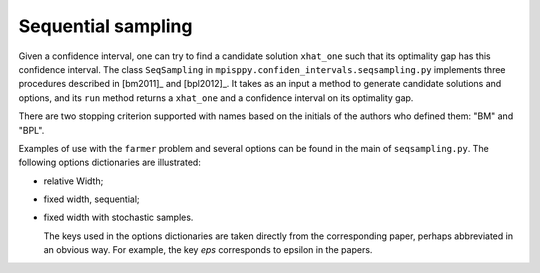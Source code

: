 .. _Sequential Sampling Confidence Intervals:

Sequential sampling
===================

Given a confidence interval, one can try to find a candidate solution
``xhat_one`` such that its optimality gap has this confidence interval.
The class ``SeqSampling`` in ``mpisppy.confiden_intervals.seqsampling.py`` implements three procedures described in 
[bm2011]_ and [bpl2012]_. It takes as an input a method to generate
candidate solutions and options, and its ``run`` method returns a ``xhat_one`` and a confidence interval on its optimality gap.

There are two stopping criterion supported with names based on the initials of
the authors who defined them: "BM" and "BPL".

Examples of use with the ``farmer`` problem and several options can be found in the main of ``seqsampling.py``. The following options dictionaries are illustrated:

- relative Width;

- fixed width, sequential;

- fixed width with stochastic samples.

  The keys used in the options dictionaries are taken directly from the corresponding paper, perhaps abbreviated in an obvious way. For example, the key `eps` corresponds to epsilon in the papers. 
